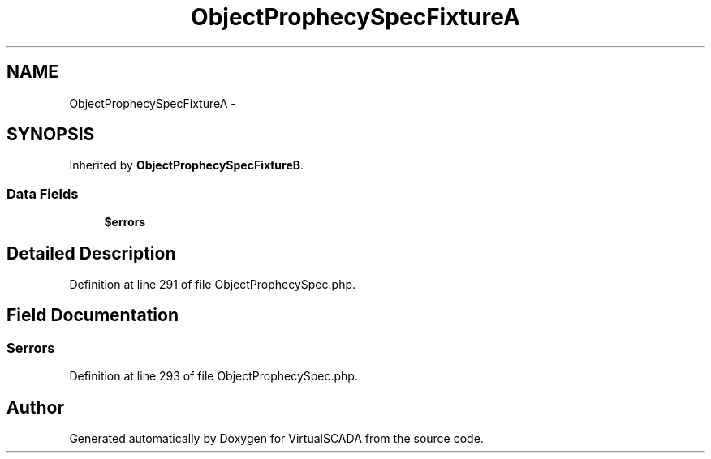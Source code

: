 .TH "ObjectProphecySpecFixtureA" 3 "Tue Apr 14 2015" "Version 1.0" "VirtualSCADA" \" -*- nroff -*-
.ad l
.nh
.SH NAME
ObjectProphecySpecFixtureA \- 
.SH SYNOPSIS
.br
.PP
.PP
Inherited by \fBObjectProphecySpecFixtureB\fP\&.
.SS "Data Fields"

.in +1c
.ti -1c
.RI "\fB$errors\fP"
.br
.in -1c
.SH "Detailed Description"
.PP 
Definition at line 291 of file ObjectProphecySpec\&.php\&.
.SH "Field Documentation"
.PP 
.SS "$errors"

.PP
Definition at line 293 of file ObjectProphecySpec\&.php\&.

.SH "Author"
.PP 
Generated automatically by Doxygen for VirtualSCADA from the source code\&.

